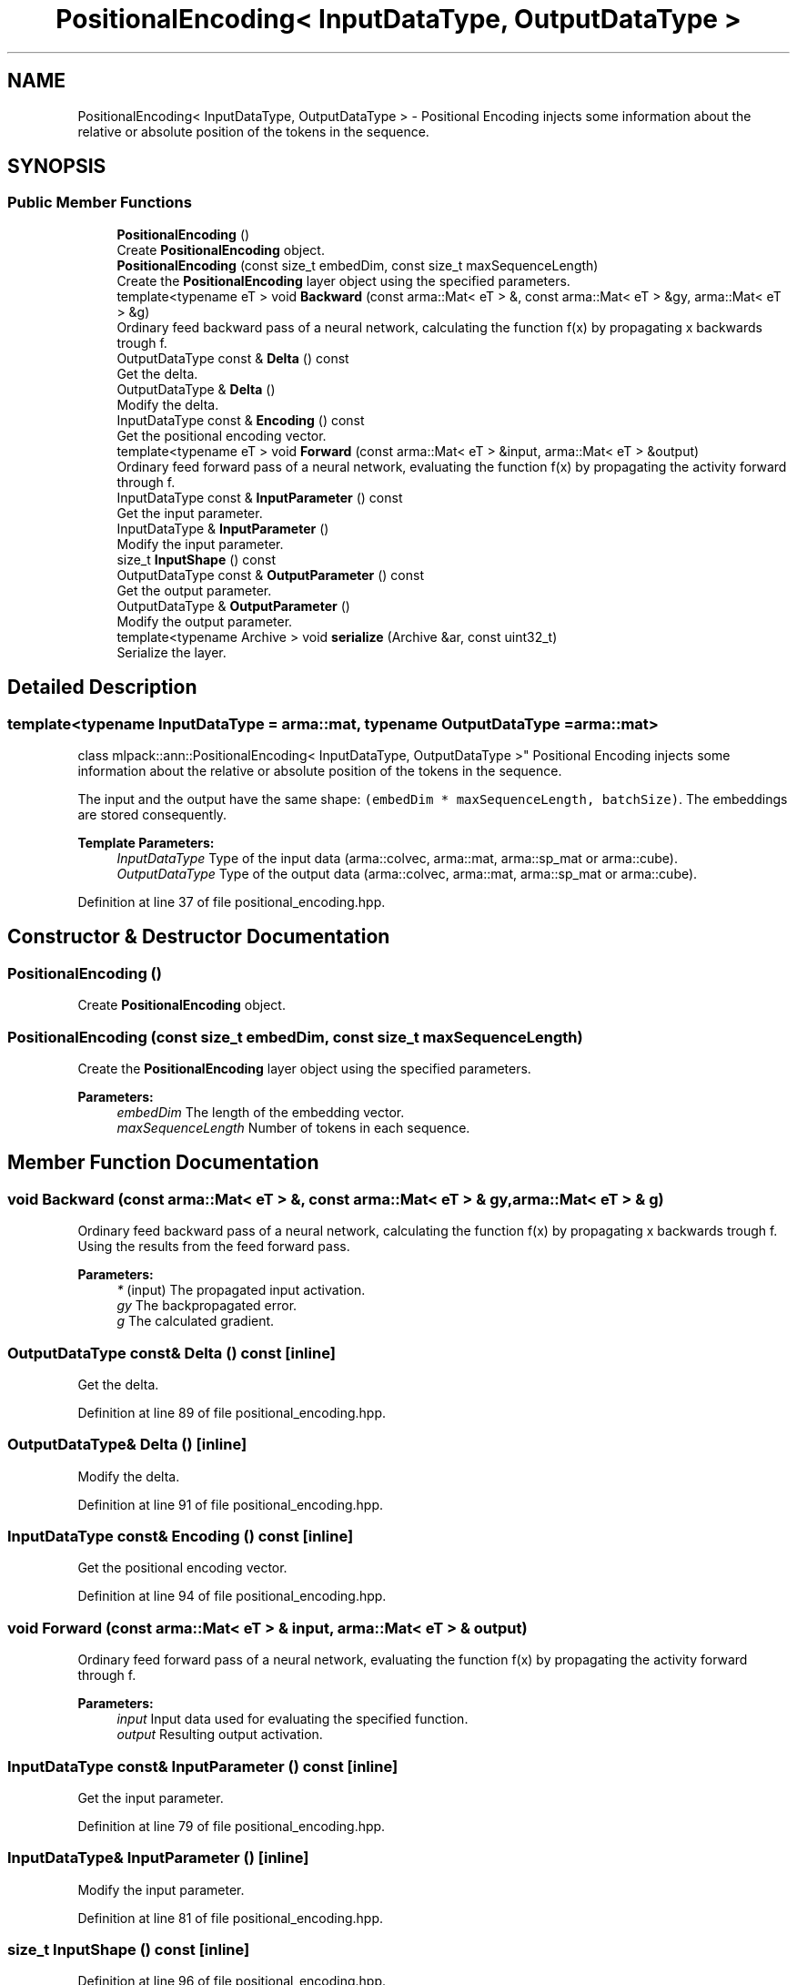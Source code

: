 .TH "PositionalEncoding< InputDataType, OutputDataType >" 3 "Sun Aug 22 2021" "Version 3.4.2" "mlpack" \" -*- nroff -*-
.ad l
.nh
.SH NAME
PositionalEncoding< InputDataType, OutputDataType > \- Positional Encoding injects some information about the relative or absolute position of the tokens in the sequence\&.  

.SH SYNOPSIS
.br
.PP
.SS "Public Member Functions"

.in +1c
.ti -1c
.RI "\fBPositionalEncoding\fP ()"
.br
.RI "Create \fBPositionalEncoding\fP object\&. "
.ti -1c
.RI "\fBPositionalEncoding\fP (const size_t embedDim, const size_t maxSequenceLength)"
.br
.RI "Create the \fBPositionalEncoding\fP layer object using the specified parameters\&. "
.ti -1c
.RI "template<typename eT > void \fBBackward\fP (const arma::Mat< eT > &, const arma::Mat< eT > &gy, arma::Mat< eT > &g)"
.br
.RI "Ordinary feed backward pass of a neural network, calculating the function f(x) by propagating x backwards trough f\&. "
.ti -1c
.RI "OutputDataType const  & \fBDelta\fP () const"
.br
.RI "Get the delta\&. "
.ti -1c
.RI "OutputDataType & \fBDelta\fP ()"
.br
.RI "Modify the delta\&. "
.ti -1c
.RI "InputDataType const  & \fBEncoding\fP () const"
.br
.RI "Get the positional encoding vector\&. "
.ti -1c
.RI "template<typename eT > void \fBForward\fP (const arma::Mat< eT > &input, arma::Mat< eT > &output)"
.br
.RI "Ordinary feed forward pass of a neural network, evaluating the function f(x) by propagating the activity forward through f\&. "
.ti -1c
.RI "InputDataType const  & \fBInputParameter\fP () const"
.br
.RI "Get the input parameter\&. "
.ti -1c
.RI "InputDataType & \fBInputParameter\fP ()"
.br
.RI "Modify the input parameter\&. "
.ti -1c
.RI "size_t \fBInputShape\fP () const"
.br
.ti -1c
.RI "OutputDataType const  & \fBOutputParameter\fP () const"
.br
.RI "Get the output parameter\&. "
.ti -1c
.RI "OutputDataType & \fBOutputParameter\fP ()"
.br
.RI "Modify the output parameter\&. "
.ti -1c
.RI "template<typename Archive > void \fBserialize\fP (Archive &ar, const uint32_t)"
.br
.RI "Serialize the layer\&. "
.in -1c
.SH "Detailed Description"
.PP 

.SS "template<typename InputDataType = arma::mat, typename OutputDataType = arma::mat>
.br
class mlpack::ann::PositionalEncoding< InputDataType, OutputDataType >"
Positional Encoding injects some information about the relative or absolute position of the tokens in the sequence\&. 

The input and the output have the same shape: \fC(embedDim * maxSequenceLength, batchSize)\fP\&. The embeddings are stored consequently\&.
.PP
\fBTemplate Parameters:\fP
.RS 4
\fIInputDataType\fP Type of the input data (arma::colvec, arma::mat, arma::sp_mat or arma::cube)\&. 
.br
\fIOutputDataType\fP Type of the output data (arma::colvec, arma::mat, arma::sp_mat or arma::cube)\&. 
.RE
.PP

.PP
Definition at line 37 of file positional_encoding\&.hpp\&.
.SH "Constructor & Destructor Documentation"
.PP 
.SS "\fBPositionalEncoding\fP ()"

.PP
Create \fBPositionalEncoding\fP object\&. 
.SS "\fBPositionalEncoding\fP (const size_t embedDim, const size_t maxSequenceLength)"

.PP
Create the \fBPositionalEncoding\fP layer object using the specified parameters\&. 
.PP
\fBParameters:\fP
.RS 4
\fIembedDim\fP The length of the embedding vector\&. 
.br
\fImaxSequenceLength\fP Number of tokens in each sequence\&. 
.RE
.PP

.SH "Member Function Documentation"
.PP 
.SS "void Backward (const arma::Mat< eT > &, const arma::Mat< eT > & gy, arma::Mat< eT > & g)"

.PP
Ordinary feed backward pass of a neural network, calculating the function f(x) by propagating x backwards trough f\&. Using the results from the feed forward pass\&.
.PP
\fBParameters:\fP
.RS 4
\fI*\fP (input) The propagated input activation\&. 
.br
\fIgy\fP The backpropagated error\&. 
.br
\fIg\fP The calculated gradient\&. 
.RE
.PP

.SS "OutputDataType const& Delta () const\fC [inline]\fP"

.PP
Get the delta\&. 
.PP
Definition at line 89 of file positional_encoding\&.hpp\&.
.SS "OutputDataType& Delta ()\fC [inline]\fP"

.PP
Modify the delta\&. 
.PP
Definition at line 91 of file positional_encoding\&.hpp\&.
.SS "InputDataType const& Encoding () const\fC [inline]\fP"

.PP
Get the positional encoding vector\&. 
.PP
Definition at line 94 of file positional_encoding\&.hpp\&.
.SS "void Forward (const arma::Mat< eT > & input, arma::Mat< eT > & output)"

.PP
Ordinary feed forward pass of a neural network, evaluating the function f(x) by propagating the activity forward through f\&. 
.PP
\fBParameters:\fP
.RS 4
\fIinput\fP Input data used for evaluating the specified function\&. 
.br
\fIoutput\fP Resulting output activation\&. 
.RE
.PP

.SS "InputDataType const& InputParameter () const\fC [inline]\fP"

.PP
Get the input parameter\&. 
.PP
Definition at line 79 of file positional_encoding\&.hpp\&.
.SS "InputDataType& InputParameter ()\fC [inline]\fP"

.PP
Modify the input parameter\&. 
.PP
Definition at line 81 of file positional_encoding\&.hpp\&.
.SS "size_t InputShape () const\fC [inline]\fP"

.PP
Definition at line 96 of file positional_encoding\&.hpp\&.
.PP
References PositionalEncoding< InputDataType, OutputDataType >::serialize()\&.
.SS "OutputDataType const& OutputParameter () const\fC [inline]\fP"

.PP
Get the output parameter\&. 
.PP
Definition at line 84 of file positional_encoding\&.hpp\&.
.SS "OutputDataType& OutputParameter ()\fC [inline]\fP"

.PP
Modify the output parameter\&. 
.PP
Definition at line 86 of file positional_encoding\&.hpp\&.
.SS "void serialize (Archive & ar, const uint32_t)"

.PP
Serialize the layer\&. 
.PP
Referenced by PositionalEncoding< InputDataType, OutputDataType >::InputShape()\&.

.SH "Author"
.PP 
Generated automatically by Doxygen for mlpack from the source code\&.
